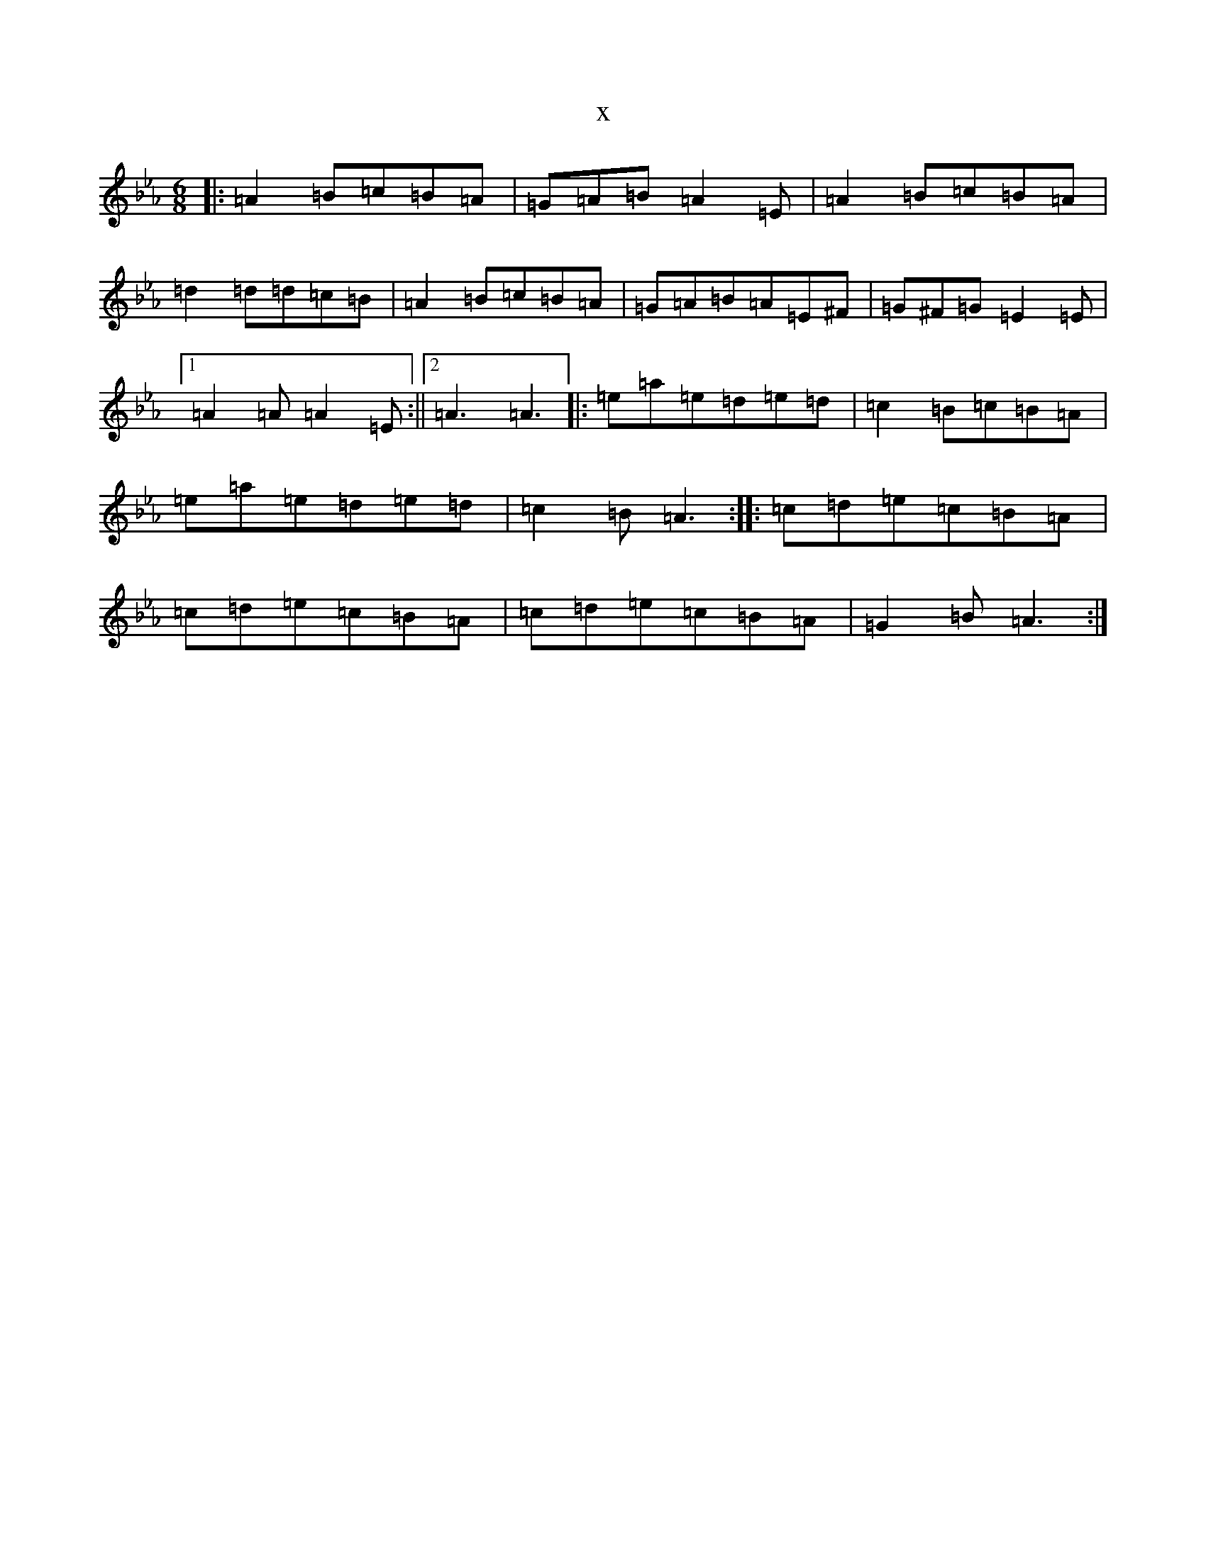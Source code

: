 X:21439
T:x
L:1/8
M:6/8
K: C minor
|:=A2=B=c=B=A|=G=A=B=A2=E|=A2=B=c=B=A|=d2=d=d=c=B|=A2=B=c=B=A|=G=A=B=A=E^F|=G^F=G=E2=E|1=A2=A=A2=E:||2=A3=A3|:=e=a=e=d=e=d|=c2=B=c=B=A|=e=a=e=d=e=d|=c2=B=A3:||:=c=d=e=c=B=A|=c=d=e=c=B=A|=c=d=e=c=B=A|=G2=B=A3:|